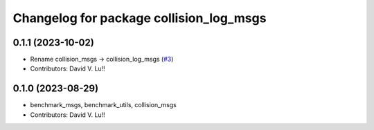 ^^^^^^^^^^^^^^^^^^^^^^^^^^^^^^^^^^^^
Changelog for package collision_log_msgs
^^^^^^^^^^^^^^^^^^^^^^^^^^^^^^^^^^^^

0.1.1 (2023-10-02)
------------------
* Rename collision_msgs -> collision_log_msgs (`#3 <https://github.com/Metrorobots/metrics_msgs/issues/3>`_)
* Contributors: David V. Lu!!

0.1.0 (2023-08-29)
------------------
* benchmark_msgs, benchmark_utils, collision_msgs
* Contributors: David V. Lu!!
